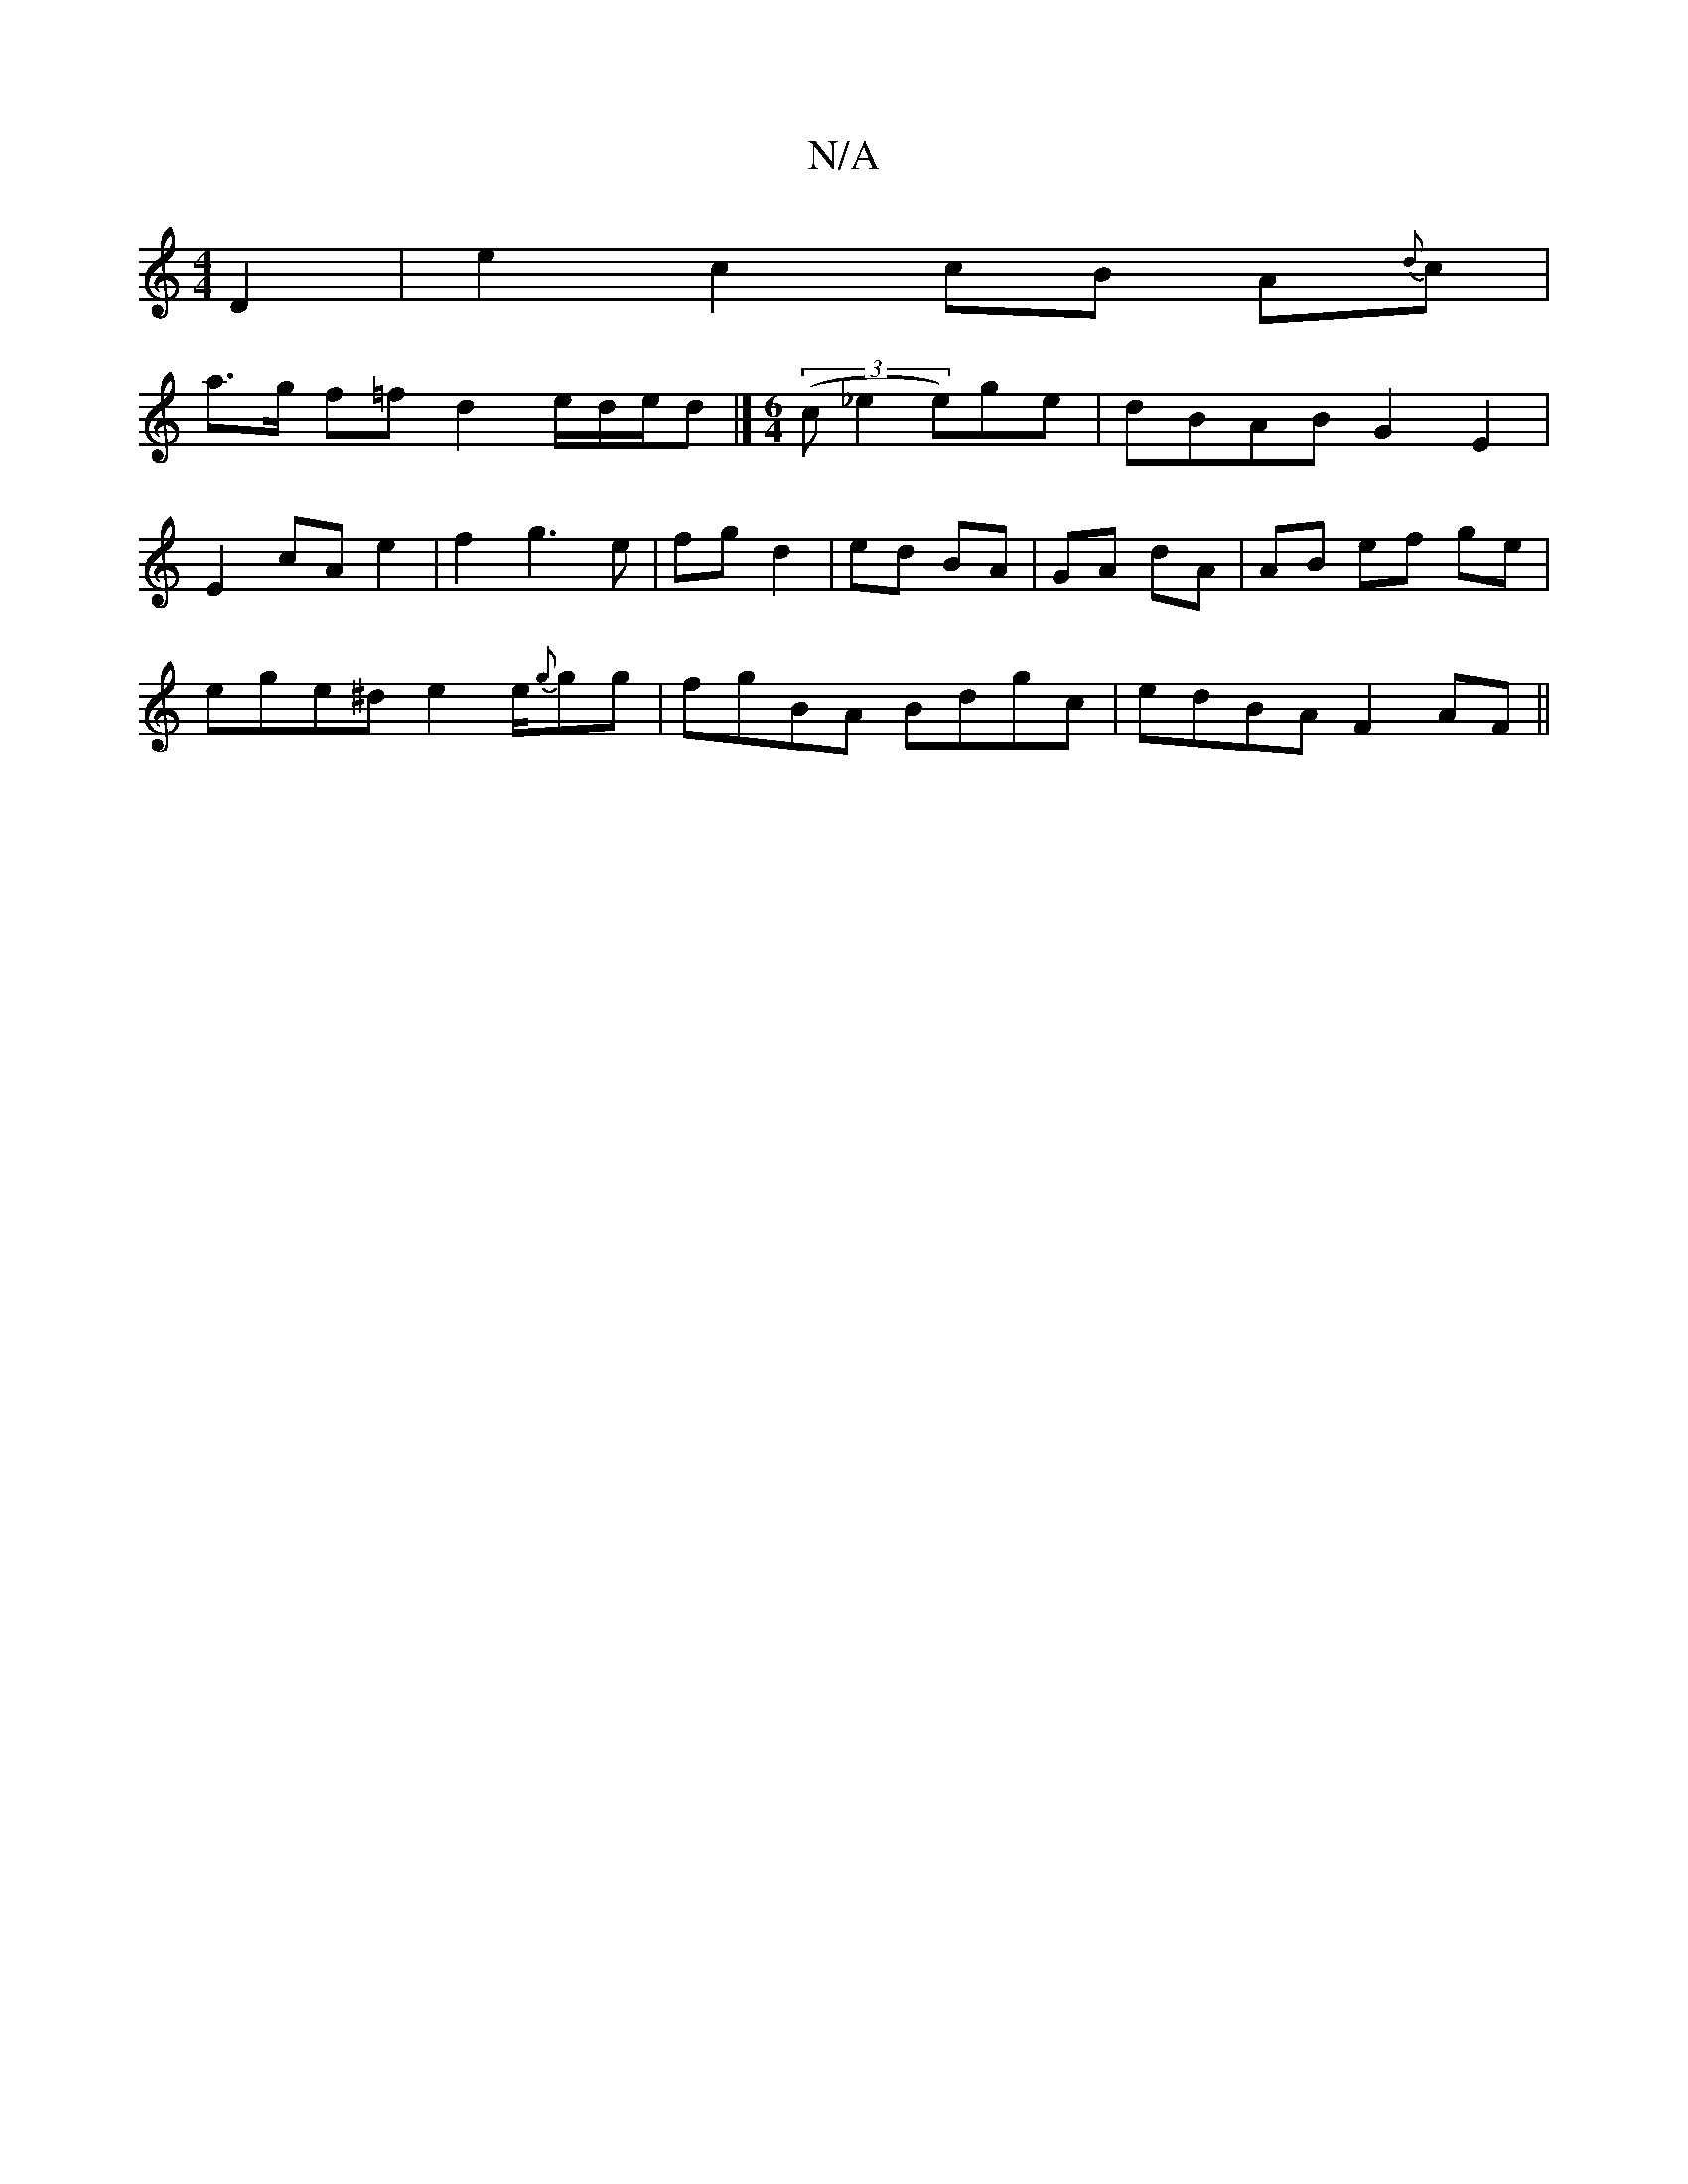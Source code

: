 X:1
T:N/A
M:4/4
R:N/A
K:Cmajor
D2 | e2 c2 cB A{d}c |
a3/2g/2 f=f d2 e/d/e/d |] [M:6/4]7((3c_e2 e)ge | dBAB G2 E2|
E2 cA e2 | f2 g3 e | fg d2 | ed BA | GA dA | AB ef ge |
ege^d e2 e/{g}gg | fgBA Bdgc | edBA F2 AF ||

dA/B/|ed eg |d2